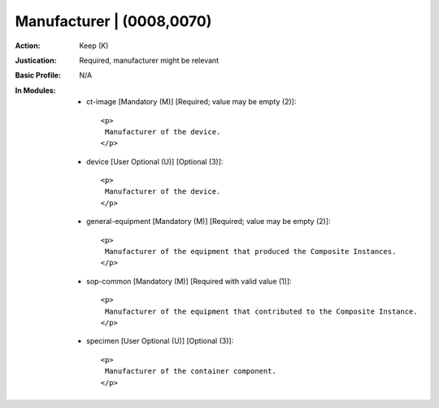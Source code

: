 --------------------------
Manufacturer | (0008,0070)
--------------------------
:Action: Keep (K)
:Justication: Required, manufacturer might be relevant
:Basic Profile: N/A
:In Modules:
   - ct-image [Mandatory (M)] [Required; value may be empty (2)]::

       <p>
        Manufacturer of the device.
       </p>

   - device [User Optional (U)] [Optional (3)]::

       <p>
        Manufacturer of the device.
       </p>

   - general-equipment [Mandatory (M)] [Required; value may be empty (2)]::

       <p>
        Manufacturer of the equipment that produced the Composite Instances.
       </p>

   - sop-common [Mandatory (M)] [Required with valid value (1)]::

       <p>
        Manufacturer of the equipment that contributed to the Composite Instance.
       </p>

   - specimen [User Optional (U)] [Optional (3)]::

       <p>
        Manufacturer of the container component.
       </p>
